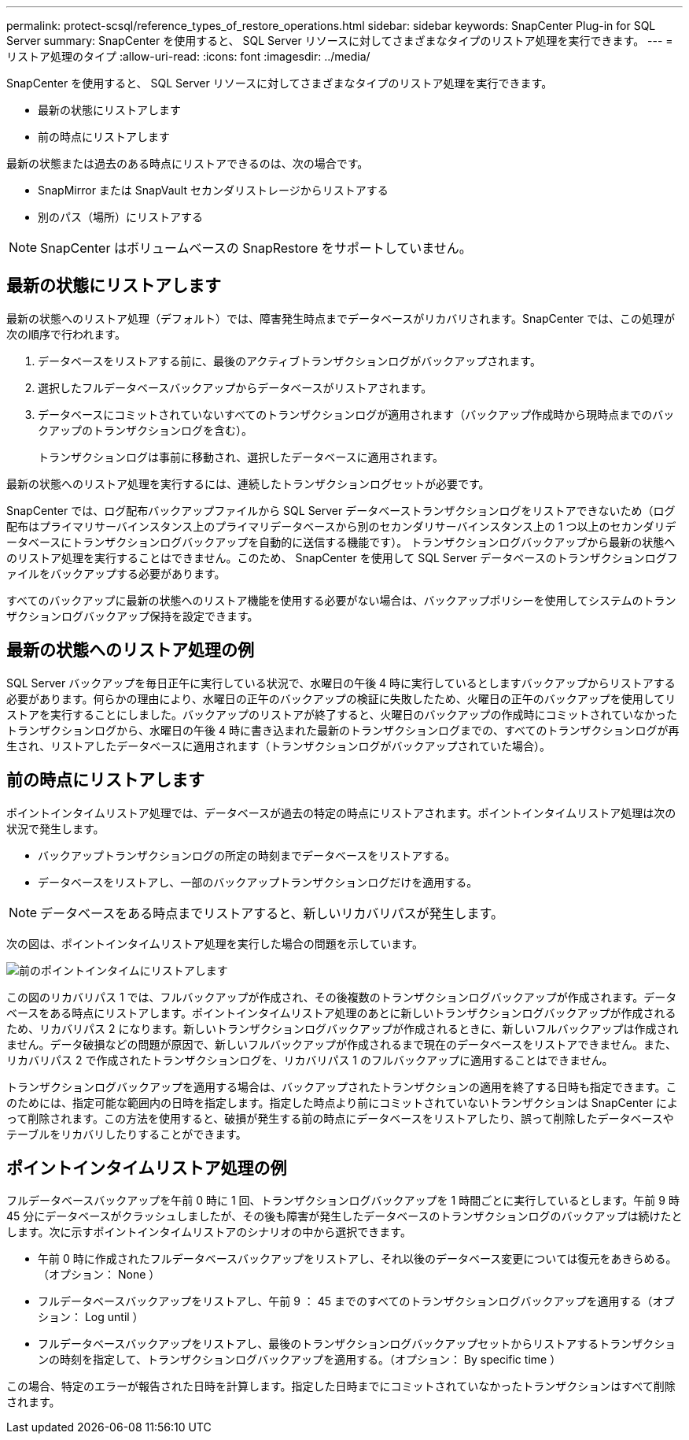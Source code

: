 ---
permalink: protect-scsql/reference_types_of_restore_operations.html 
sidebar: sidebar 
keywords: SnapCenter Plug-in for SQL Server 
summary: SnapCenter を使用すると、 SQL Server リソースに対してさまざまなタイプのリストア処理を実行できます。 
---
= リストア処理のタイプ
:allow-uri-read: 
:icons: font
:imagesdir: ../media/


[role="lead"]
SnapCenter を使用すると、 SQL Server リソースに対してさまざまなタイプのリストア処理を実行できます。

* 最新の状態にリストアします
* 前の時点にリストアします


最新の状態または過去のある時点にリストアできるのは、次の場合です。

* SnapMirror または SnapVault セカンダリストレージからリストアする
* 別のパス（場所）にリストアする



NOTE: SnapCenter はボリュームベースの SnapRestore をサポートしていません。



== 最新の状態にリストアします

最新の状態へのリストア処理（デフォルト）では、障害発生時点までデータベースがリカバリされます。SnapCenter では、この処理が次の順序で行われます。

. データベースをリストアする前に、最後のアクティブトランザクションログがバックアップされます。
. 選択したフルデータベースバックアップからデータベースがリストアされます。
. データベースにコミットされていないすべてのトランザクションログが適用されます（バックアップ作成時から現時点までのバックアップのトランザクションログを含む）。
+
トランザクションログは事前に移動され、選択したデータベースに適用されます。



最新の状態へのリストア処理を実行するには、連続したトランザクションログセットが必要です。

SnapCenter では、ログ配布バックアップファイルから SQL Server データベーストランザクションログをリストアできないため（ログ配布はプライマリサーバインスタンス上のプライマリデータベースから別のセカンダリサーバインスタンス上の 1 つ以上のセカンダリデータベースにトランザクションログバックアップを自動的に送信する機能です）。 トランザクションログバックアップから最新の状態へのリストア処理を実行することはできません。このため、 SnapCenter を使用して SQL Server データベースのトランザクションログファイルをバックアップする必要があります。

すべてのバックアップに最新の状態へのリストア機能を使用する必要がない場合は、バックアップポリシーを使用してシステムのトランザクションログバックアップ保持を設定できます。



== 最新の状態へのリストア処理の例

SQL Server バックアップを毎日正午に実行している状況で、水曜日の午後 4 時に実行しているとしますバックアップからリストアする必要があります。何らかの理由により、水曜日の正午のバックアップの検証に失敗したため、火曜日の正午のバックアップを使用してリストアを実行することにしました。バックアップのリストアが終了すると、火曜日のバックアップの作成時にコミットされていなかったトランザクションログから、水曜日の午後 4 時に書き込まれた最新のトランザクションログまでの、すべてのトランザクションログが再生され、リストアしたデータベースに適用されます（トランザクションログがバックアップされていた場合）。



== 前の時点にリストアします

ポイントインタイムリストア処理では、データベースが過去の特定の時点にリストアされます。ポイントインタイムリストア処理は次の状況で発生します。

* バックアップトランザクションログの所定の時刻までデータベースをリストアする。
* データベースをリストアし、一部のバックアップトランザクションログだけを適用する。



NOTE: データベースをある時点までリストアすると、新しいリカバリパスが発生します。

次の図は、ポイントインタイムリストア処理を実行した場合の問題を示しています。

image::../media/point_in_time_recovery_path.gif[前のポイントインタイムにリストアします]

この図のリカバリパス 1 では、フルバックアップが作成され、その後複数のトランザクションログバックアップが作成されます。データベースをある時点にリストアします。ポイントインタイムリストア処理のあとに新しいトランザクションログバックアップが作成されるため、リカバリパス 2 になります。新しいトランザクションログバックアップが作成されるときに、新しいフルバックアップは作成されません。データ破損などの問題が原因で、新しいフルバックアップが作成されるまで現在のデータベースをリストアできません。また、リカバリパス 2 で作成されたトランザクションログを、リカバリパス 1 のフルバックアップに適用することはできません。

トランザクションログバックアップを適用する場合は、バックアップされたトランザクションの適用を終了する日時も指定できます。このためには、指定可能な範囲内の日時を指定します。指定した時点より前にコミットされていないトランザクションは SnapCenter によって削除されます。この方法を使用すると、破損が発生する前の時点にデータベースをリストアしたり、誤って削除したデータベースやテーブルをリカバリしたりすることができます。



== ポイントインタイムリストア処理の例

フルデータベースバックアップを午前 0 時に 1 回、トランザクションログバックアップを 1 時間ごとに実行しているとします。午前 9 時 45 分にデータベースがクラッシュしましたが、その後も障害が発生したデータベースのトランザクションログのバックアップは続けたとします。次に示すポイントインタイムリストアのシナリオの中から選択できます。

* 午前 0 時に作成されたフルデータベースバックアップをリストアし、それ以後のデータベース変更については復元をあきらめる。（オプション： None ）
* フルデータベースバックアップをリストアし、午前 9 ： 45 までのすべてのトランザクションログバックアップを適用する（オプション： Log until ）
* フルデータベースバックアップをリストアし、最後のトランザクションログバックアップセットからリストアするトランザクションの時刻を指定して、トランザクションログバックアップを適用する。（オプション： By specific time ）


この場合、特定のエラーが報告された日時を計算します。指定した日時までにコミットされていなかったトランザクションはすべて削除されます。
